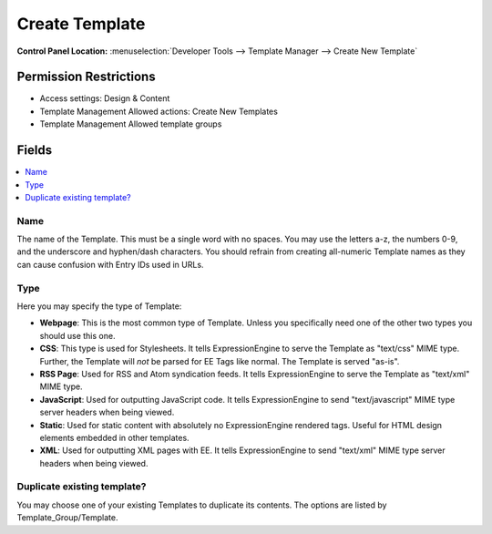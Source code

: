 Create Template
===============

.. rst-class:: cp-path

**Control Panel Location:** :menuselection:`Developer Tools --> Template Manager --> Create New Template`

.. Overview


.. Screenshot (optional)

.. Permissions

Permission Restrictions
-----------------------

* Access settings: Design & Content
* Template Management Allowed actions: Create New Templates
* Template Management Allowed template groups

Fields
------

.. contents::
  :local:
  :depth: 1

.. Each Field

Name
~~~~

The name of the Template. This must be a single word with no spaces. You may use the letters a-z, the numbers 0-9, and the underscore and hyphen/dash characters. You should refrain from creating all-numeric Template names as they can cause confusion with Entry IDs used in URLs.

Type
~~~~

Here you may specify the type of Template:

-  **Webpage**: This is the most common type of Template. Unless you
   specifically need one of the other two types you should use this one.
-  **CSS**: This type is used for Stylesheets. It tells
   ExpressionEngine to serve the Template as "text/css" MIME type.
   Further, the Template will *not* be parsed for EE Tags like normal.
   The Template is served "as-is".
-  **RSS Page**: Used for RSS and Atom syndication feeds. It tells
   ExpressionEngine to serve the Template as "text/xml" MIME type.
-  **JavaScript**: Used for outputting JavaScript code. It tells
   ExpressionEngine to send "text/javascript" MIME type server headers
   when being viewed.
-  **Static**: Used for static content with absolutely no
   ExpressionEngine rendered tags. Useful for HTML design elements
   embedded in other templates.
-  **XML**: Used for outputting XML pages with EE. It tells
   ExpressionEngine to send "text/xml" MIME type server headers when
   being viewed.

Duplicate existing template?
~~~~~~~~~~~~~~~~~~~~~~~~~~~~

You may choose one of your existing Templates to duplicate its contents. The options are listed by Template\_Group/Template.